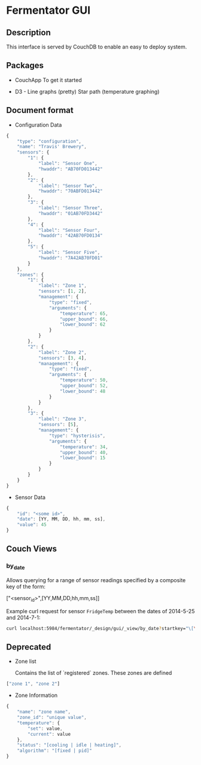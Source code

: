 
* Fermentator GUI

** Description

This interface is served by CouchDB to enable an easy to deploy system.

** Packages

 - CouchApp
   To get it started

 - D3 - Line graphs (pretty)
   Star path (temperature graphing)

** Document format

- Configuration Data

#+BEGIN_SRC javascript :tangle config.json
  {
      "type": "configuration",
      "name": "Travis' Brewery",
      "sensors": {
          "1": {
              "label": "Sensor One",
              "hwaddr": "AB70FD013442"
          },
          "2": {
              "label": "Sensor Two",
              "hwaddr": "70ABFD013442"
          },
          "3": {
              "label": "Sensor Three",
              "hwaddr": "01AB70FD3442"
          },
          "4": {
              "label": "Sensor Four",
              "hwaddr": "42AB70FD0134"
          },
          "5": {
              "label": "Sensor Five",
              "hwaddr": "7A42AB70FD01"
          }
      },
      "zones": {
          "1": {
              "label": "Zone 1",
              "sensors": [1, 2],
              "management": {
                  "type": "fixed",
                  "arguments": {
                      "temperature": 65,
                      "upper_bound": 66,
                      "lower_bound": 62
                  }
              }
          },
          "2": {
              "label": "Zone 2",
              "sensors": [3, 4],
              "management": {
                  "type": "fixed",
                  "arguments": {
                      "temperature": 50,
                      "upper_bound": 52,
                      "lower_bound": 48
                  }
              }
          },
          "3": {
              "label": "Zone 3",
              "sensors": [5],
              "management": {
                  "type": "hysterisis",
                  "arguments": {
                      "temperature": 34,
                      "upper_bound": 40,
                      "lower_bound": 15
                  }
              }
          }
      }
  }

#+END_SRC

- Sensor Data

#+BEGIN_SRC javascript
  {
      "id": "<some id>",
      "date": [YY, MM, DD, hh, mm, ss],
      "value": 45
  }
#+END_SRC


** Couch Views

*** by_date

    Allows querying for a range of sensor readings specified by a composite key of the form:

    ["<sensor_id>",[YY,MM,DD,hh,mm,ss]]

    Example curl request for sensor ~FridgeTemp~ between the dates of 2014-5-25 and 2014-7-1:

    #+BEGIN_SRC sh
      curl localhost:5984/fermentator/_design/gui/_view/by_date?startkey="\[\"FridgeTemp\",\[2014,5,25,0,0,0\]\]"\&endkey="\[\"FridgeTemp\",\[2014,7,1,0,0,0\]\]"
    #+END_SRC



** Deprecated

- Zone list

  Contains the list of `registered` zones.
  These zones are defined

#+BEGIN_SRC javascript
  ["zone 1", "zone 2"]
#+END_SRC

- Zone Information

#+BEGIN_SRC javascript
  {
      "name": "zone name",
      "zone_id": "unique value",
      "temperature": {
          "set": value,
          "current": value
      },
      "status": "[cooling | idle | heating]",
      "algorithm": "[fixed | pid]"
  }

#+END_SRC
